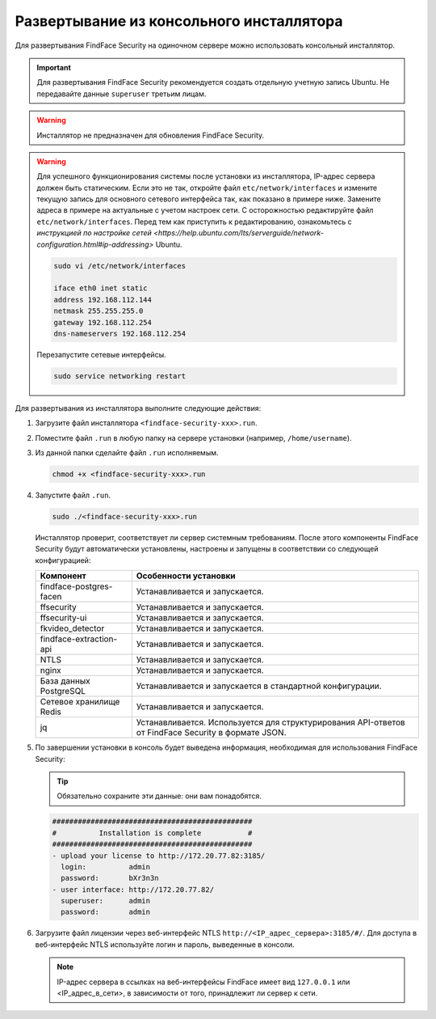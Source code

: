 .. _installer:

Развертывание из консольного инсталлятора
================================================

Для развертывания FindFace Security на одиночном сервере можно использовать консольный инсталлятор.

.. important::
   Для развертывания FindFace Security рекомендуется создать отдельную учетную запись Ubuntu. Не передавайте данные ``superuser`` третьим лицам.

.. warning::
     Инсталлятор не предназначен для обновления FindFace Security.

.. warning::
   Для успешного функционирования системы после установки из инсталлятора, IP-адрес сервера должен быть статическим. Если это не так, откройте файл ``etc/network/interfaces`` и измените текущую запись для основного сетевого интерфейса так, как показано в примере ниже. Замените адреса в примере на актуальные с учетом настроек сети. С осторожностью редактируйте файл ``etc/network/interfaces``. Перед тем как приступить к редактированию, ознакомьтесь с `инструкцией по настройке сетей <https://help.ubuntu.com/lts/serverguide/network-configuration.html#ip-addressing>` Ubuntu.

   .. code::

     sudo vi /etc/network/interfaces

     iface eth0 inet static
     address 192.168.112.144
     netmask 255.255.255.0
     gateway 192.168.112.254
     dns-nameservers 192.168.112.254

   Перезапустите сетевые интерфейсы.

   .. code::

      sudo service networking restart
  

.. seealso::
   
   * :ref:`deploy`


Для развертывания из инсталлятора выполните следующие действия:

#. Загрузите файл инсталлятора ``<findface-security-xxx>.run``.
#. Поместите файл ``.run`` в любую папку на сервере установки (например, ``/home/username``).
#. Из данной папки сделайте файл ``.run`` исполняемым.

   .. code::

       chmod +x <findface-security-xxx>.run

#. Запустите файл ``.run``.

   .. code::

       sudo ./<findface-security-xxx>.run

   Инсталлятор проверит, соответствует ли сервер системным требованиям. После этого компоненты FindFace Security будут автоматически установлены, настроены и запущены в соответствии со следующей конфигурацией:


   +-----------------------------+------------------------------------------------------------------------------------------------------+
   | Компонент                   | Особенности установки                                                                                |
   +=============================+======================================================================================================+
   | findface-postgres-facen     | Устанавливается и запускается.                                                                       |
   +-----------------------------+------------------------------------------------------------------------------------------------------+
   | ffsecurity                  | Устанавливается и запускается.                                                                       |
   +-----------------------------+------------------------------------------------------------------------------------------------------+
   | ffsecurity-ui               | Устанавливается и запускается.                                                                       |
   +-----------------------------+------------------------------------------------------------------------------------------------------+
   | fkvideo_detector 	         | Устанавливается и запускается.                                                                       |
   +-----------------------------+------------------------------------------------------------------------------------------------------+
   | findface-extraction-api     | Устанавливается и запускается.                                                                       |
   +-----------------------------+------------------------------------------------------------------------------------------------------+
   | NTLS 	                 | Устанавливается и запускается.                                                                       |
   +-----------------------------+------------------------------------------------------------------------------------------------------+  
   | nginx                       | Устанавливается и запускается.                                                                       |
   +-----------------------------+------------------------------------------------------------------------------------------------------+
   | База данных PostgreSQL      | Устанавливается и запускается в стандартной конфигурации.                                            |
   +-----------------------------+------------------------------------------------------------------------------------------------------+
   | Сетевое хранилище Redis     | Устанавливается и запускается.                                                                       |
   +-----------------------------+------------------------------------------------------------------------------------------------------+
   | jq 	                 | Устанавливается. Используется для структурирования API-ответов от FindFace Security в формате JSON.  |
   +-----------------------------+------------------------------------------------------------------------------------------------------+
 
#. По завершении установки в консоль будет выведена информация, необходимая для использования FindFace Security:

   .. tip::
       Обязательно сохраните эти данные: они вам понадобятся.

   .. code::

      ###############################################
      #          Installation is complete           #
      ###############################################
      - upload your license to http://172.20.77.82:3185/
        login:          admin
        password:       bXr3n3n
      - user interface: http://172.20.77.82/
        superuser:      admin
        password:       admin

#. Загрузите файл лицензии через веб-интерфейс NTLS ``http://<IP_адрес_сервера>:3185/#/``. Для доступа в веб-интерфейс NTLS используйте логин и пароль, выведенные в консоли.

   .. note::
      IP-адрес сервера в ссылках на веб-интерфейсы FindFace имеет вид ``127.0.0.1`` или <IP_адрес_в_сети>, в зависимости от того, принадлежит ли сервер к сети.

